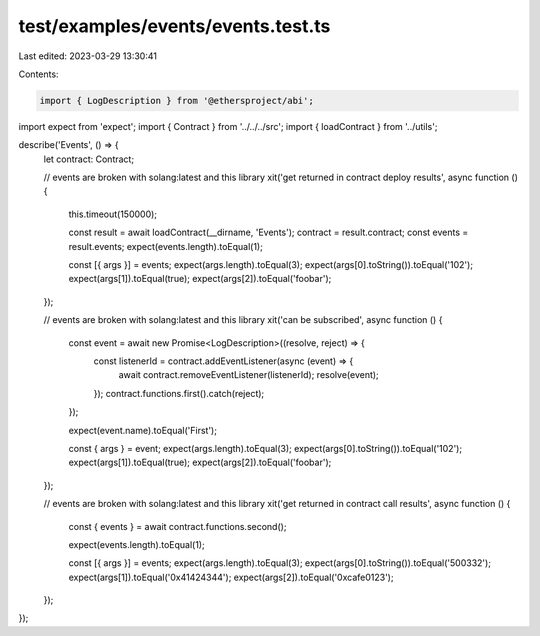 test/examples/events/events.test.ts
===================================

Last edited: 2023-03-29 13:30:41

Contents:

.. code-block:: ts

    import { LogDescription } from '@ethersproject/abi';
import expect from 'expect';
import { Contract } from '../../../src';
import { loadContract } from '../utils';

describe('Events', () => {
    let contract: Contract;

    // events are broken with solang:latest and this library
    xit('get returned in contract deploy results', async function () {
        this.timeout(150000);

        const result = await loadContract(__dirname, 'Events');
        contract = result.contract;
        const events = result.events;
        expect(events.length).toEqual(1);

        const [{ args }] = events;
        expect(args.length).toEqual(3);
        expect(args[0].toString()).toEqual('102');
        expect(args[1]).toEqual(true);
        expect(args[2]).toEqual('foobar');
    });

    // events are broken with solang:latest and this library
    xit('can be subscribed', async function () {
        const event = await new Promise<LogDescription>((resolve, reject) => {
            const listenerId = contract.addEventListener(async (event) => {
                await contract.removeEventListener(listenerId);
                resolve(event);
            });
            contract.functions.first().catch(reject);
        });

        expect(event.name).toEqual('First');

        const { args } = event;
        expect(args.length).toEqual(3);
        expect(args[0].toString()).toEqual('102');
        expect(args[1]).toEqual(true);
        expect(args[2]).toEqual('foobar');
    });

    // events are broken with solang:latest and this library
    xit('get returned in contract call results', async function () {
        const { events } = await contract.functions.second();

        expect(events.length).toEqual(1);

        const [{ args }] = events;
        expect(args.length).toEqual(3);
        expect(args[0].toString()).toEqual('500332');
        expect(args[1]).toEqual('0x41424344');
        expect(args[2]).toEqual('0xcafe0123');
    });
});


